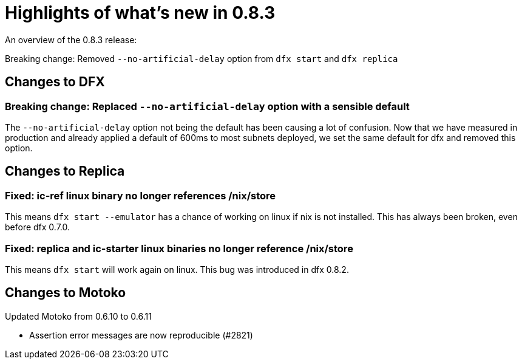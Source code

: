 = Highlights of what's new in {release}
:description: DFINITY Canister Software Development Kit Release Notes
:proglang: Motoko
:IC: Internet Computer
:company-id: DFINITY
:release: 0.8.3
ifdef::env-github,env-browser[:outfilesuffix:.adoc]

An overview of the {release} release:

Breaking change: Removed `--no-artificial-delay` option from `dfx start` and `dfx replica`

== Changes to DFX

=== Breaking change: Replaced `--no-artificial-delay` option with a sensible default

The `--no-artificial-delay` option not being the default has been causing a lot of confusion.
Now that we have measured in production and already applied a default of 600ms
to most subnets deployed, we set the same default for dfx and removed this option.

== Changes to Replica

=== Fixed: ic-ref linux binary no longer references /nix/store

This means `dfx start --emulator` has a chance of working on linux if nix is not installed.
This has always been broken, even before dfx 0.7.0.

=== Fixed: replica and ic-starter linux binaries no longer reference /nix/store

This means `dfx start` will work again on linux.  This bug was introduced in dfx 0.8.2.

== Changes to Motoko

Updated Motoko from 0.6.10 to 0.6.11

* Assertion error messages are now reproducible (#2821)
